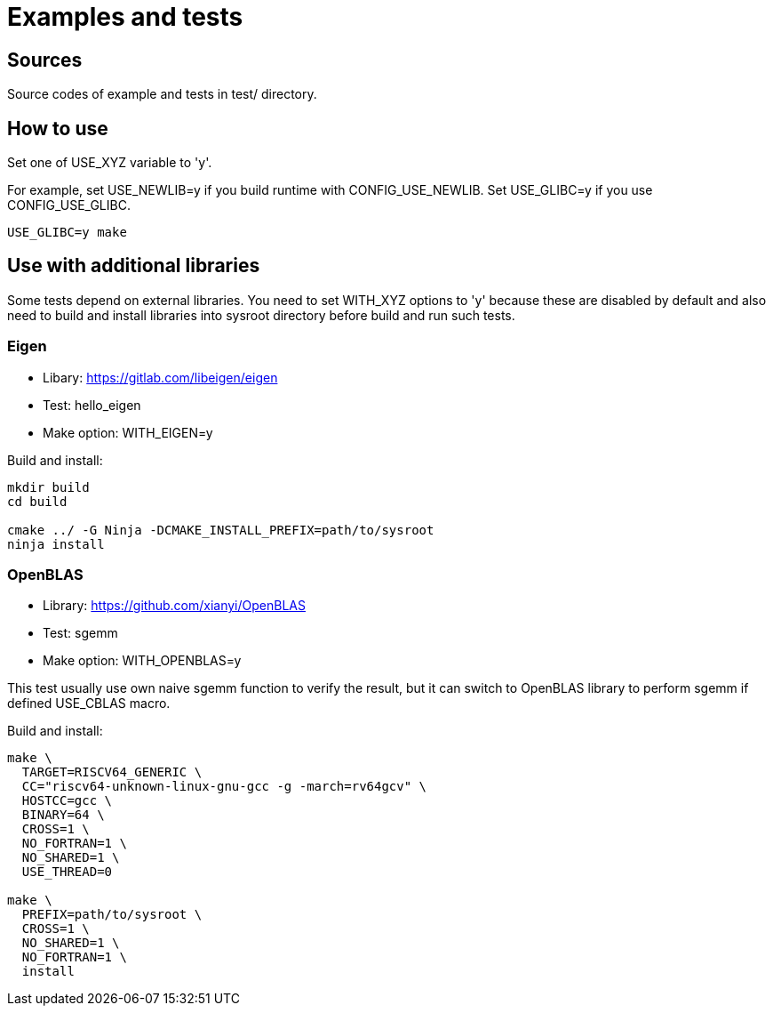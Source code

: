 
= Examples and tests

== Sources

Source codes of example and tests in test/ directory.


== How to use

Set one of USE_XYZ variable to 'y'.

For example, set USE_NEWLIB=y if you build runtime with CONFIG_USE_NEWLIB. Set USE_GLIBC=y if you use CONFIG_USE_GLIBC.

[source,sh]
----
USE_GLIBC=y make
----


== Use with additional libraries

Some tests depend on external libraries.
You need to set WITH_XYZ options to 'y' because these are disabled by default and also need to build and install libraries into sysroot directory before build and run such tests.

=== Eigen

* Libary: https://gitlab.com/libeigen/eigen
* Test: hello_eigen
* Make option: WITH_EIGEN=y

Build and install:

[source,sh]
----
mkdir build
cd build

cmake ../ -G Ninja -DCMAKE_INSTALL_PREFIX=path/to/sysroot
ninja install
----

=== OpenBLAS

* Library: https://github.com/xianyi/OpenBLAS
* Test: sgemm
* Make option: WITH_OPENBLAS=y

This test usually use own naive sgemm function to verify the result, but it can switch to OpenBLAS library to perform sgemm if defined USE_CBLAS macro.

Build and install:

[source,sh]
----
make \
  TARGET=RISCV64_GENERIC \
  CC="riscv64-unknown-linux-gnu-gcc -g -march=rv64gcv" \
  HOSTCC=gcc \
  BINARY=64 \
  CROSS=1 \
  NO_FORTRAN=1 \
  NO_SHARED=1 \
  USE_THREAD=0

make \
  PREFIX=path/to/sysroot \
  CROSS=1 \
  NO_SHARED=1 \
  NO_FORTRAN=1 \
  install
----
